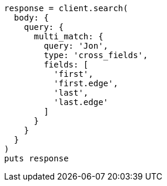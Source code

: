 [source, ruby]
----
response = client.search(
  body: {
    query: {
      multi_match: {
        query: 'Jon',
        type: 'cross_fields',
        fields: [
          'first',
          'first.edge',
          'last',
          'last.edge'
        ]
      }
    }
  }
)
puts response
----

